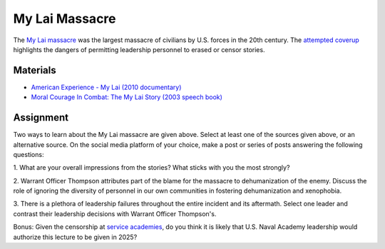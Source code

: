 My Lai Massacre
********************************************************************************

.. figure:: ../img/11BCT.webp
   :alt: 11th Infantry Brigade emblem
   :width: 200px

The `My Lai massacre <https://en.wikipedia.org/wiki/My_Lai_massacre>`_ was the largest massacre of civilians by U.S. forces in the 20th century.
The `attempted coverup <https://www.britannica.com/event/My-Lai-Massacre/Cover-up-investigation-and-legacy>`_ highlights the dangers of permitting leadership personnel to erased or censor stories.


Materials
--------------------------------------------------------------------------------

- `American Experience - My Lai (2010 documentary) <https://youtu.be/kDh1isMZMTM>`_

- `Moral Courage In Combat: The My Lai Story (2003 speech book) <https://web.archive.org/web/20070221172507/https://www.usna.edu/Ethics/publications/ThompsonPg1-28_Final.pdf>`_


Assignment
--------------------------------------------------------------------------------

Two ways to learn about the My Lai massacre are given above.
Select at least one of the sources given above, or an alternative source.
On the social media platform of your choice, make a post or series of posts answering the following questions:

1. What are your overall impressions from the stories?
What sticks with you the most strongly?

2. Warrant Officer Thompson attributes part of the blame for the massacre to dehumanization of the enemy.
Discuss the role of ignoring the diversity of personnel in our own communities in fostering dehumanization and xenophobia.

3. There is a plethora of leadership failures throughout the entire incident and its aftermath.
Select one leader and contrast their leadership decisions with Warrant Officer Thompson's.

Bonus: Given the censorship at `service academies <https://www.nytimes.com/2025/05/08/opinion/west-point-trump-military>`_, do you think it is likely that U.S. Naval Academy leadership would authorize this lecture to be given in 2025?
